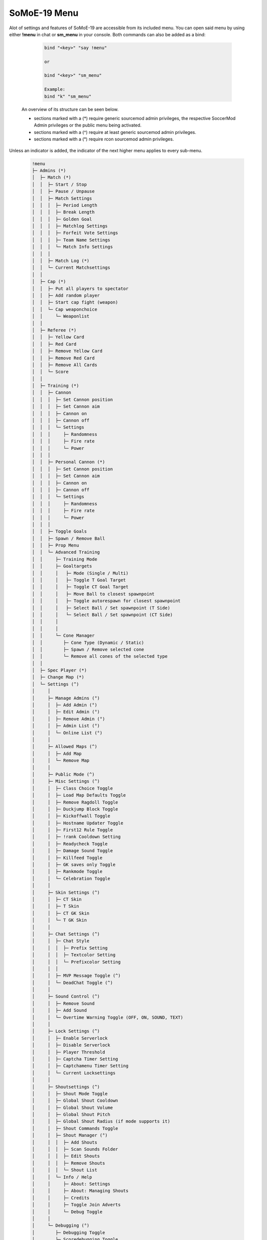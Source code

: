 .. _mainmenu:

=============
SoMoE-19 Menu
=============

Alot of settings and features of SoMoE-19 are accessible from its included menu. You can open said menu by using either **!menu** in chat or **sm_menu** in your console. Both commands can also be added as a bind:

	.. code-block::
		
		bind "<key>" "say !menu"
		
		or
		
		bind "<key>" "sm_menu"
		
		Example:
		bind "k" "sm_menu"

 An overview of its structure can be seen below.
 
 - sections marked with a (*) require generic sourcemod admin privileges, the respective SoccerMod Admin privileges or the public menu being activated. 
 - sections marked with a (^) require at least generic sourcemod admin privileges.
 - sections marked with a (°) require rcon sourcemod admin privileges.
 
Unless an indicator is added, the indicator of the next higher menu applies to every sub-menu.

	.. code-block:: none
		
		 !menu
		 ├─ Admins (*)
		 │  ├─ Match (*)
		 │  │  ├─ Start / Stop
		 │  │  ├─ Pause / Unpause
		 │  │  ├─ Match Settings
		 │  │  │  ├─ Period Length
		 │  │  │  ├─ Break Length
		 │  │  │  ├─ Golden Goal
		 │  │  │  ├─ Matchlog Settings
		 │  │  │  ├─ Forfeit Vote Settings
		 │  │  │  ├─ Team Name Settings
		 │  │  │  └─ Match Info Settings
		 │  │  │
		 │  │  ├─ Match Log (*)
		 │  │  └─ Current Matchsettings
		 │  │
		 │  ├─ Cap (*)
		 │  │  ├─ Put all players to spectator
		 │  │  ├─ Add random player
		 │  │  ├─ Start cap fight (weapon)
		 │  │  └─ Cap weaponchoice
		 │  │	  └─ Weaponlist
		 │  │
		 │  ├─ Referee (*)
		 │  │  ├─ Yellow Card
		 │  │  ├─ Red Card
		 │  │  ├─ Remove Yellow Card
		 │  │  ├─ Remove Red Card
		 │  │  ├─ Remove All Cards
		 │  │  └─ Score
		 │  │
		 │  ├─ Training (*)
		 │  │  ├─ Cannon
		 │  │  │  ├─ Set Cannon position
		 │  │  │  ├─ Set Cannon aim
		 │  │  │  ├─ Cannon on
		 │  │  │  ├─ Cannon off
		 │  │  │  └─ Settings
		 │  │  │     ├─ Randomness
		 │  │  │     ├─ Fire rate
		 │  │  │     └─ Power
		 │  │  │
		 │  │  ├─ Personal Cannon (*)
		 │  │  │  ├─ Set Cannon position
		 │  │  │  ├─ Set Cannon aim
		 │  │  │  ├─ Cannon on
		 │  │  │  ├─ Cannon off
		 │  │  │  └─ Settings
		 │  │  │     ├─ Randomness
		 │  │  │     ├─ Fire rate
		 │  │  │     └─ Power
		 │  │  │
		 │  │  ├─ Toggle Goals
		 │  │  ├─ Spawn / Remove Ball
		 │  │  ├─ Prop Menu
		 │  │  └─ Advanced Training
		 │  │     ├─ Training Mode
		 │  │     ├─ Goaltargets
		 │  │     │   ├─ Mode (Single / Multi)
		 │  │     │   ├─ Toggle T Goal Target
		 │  │     │   ├─ Toggle CT Goal Target
		 │  │     │   ├─ Move Ball to closest spawnpoint
		 │  │     │   ├─ Toggle autorespawn for closest spawnpoint
		 │  │     │   ├─ Select Ball / Set spawnpoint (T Side)
		 │  │     │   └─ Select Ball / Set spawnpoint (CT Side)
		 │  │     │
		 │  │     │
		 │  │     └─ Cone Manager
		 │  │        ├─ Cone Type (Dynamic / Static)
		 │  │        ├─ Spawn / Remove selected cone
		 │  │        └─ Remove all cones of the selected type
		 │  │
		 │  ├─ Spec Player (*)
		 │  ├─ Change Map (*)
		 │  └─ Settings (^)
		 │     │
		 │     ├─ Manage Admins (°)
		 │     │  ├─ Add Admin (°)
		 │     │  ├─ Edit Admin (°)
		 │     │  ├─ Remove Admin (°)
		 │     │  ├─ Admin List (°)
		 │     │  └─ Online List (°)
		 │     │ 
		 │     ├─ Allowed Maps (^)
		 │     │  ├─ Add Map
		 │     │  └─ Remove Map
		 │     │
		 │     ├─ Public Mode (^)
		 │     ├─ Misc Settings (^)
		 │     │  ├─ Class Choice Toggle
		 │     │  ├─ Load Map Defaults Toggle
		 │     │  ├─ Remove Ragdoll Toggle
		 │     │  ├─ Duckjump Block Toggle
		 │     │  ├─ Kickoffwall Toggle
		 │     │  ├─ Hostname Updater Toggle
		 │     │  ├─ First12 Rule Toggle
		 │     │  ├─ !rank Cooldown Setting
		 │     │  ├─ Readycheck Toggle
		 │     │  ├─ Damage Sound Toggle
		 │     │  ├─ Killfeed Toggle
		 │     │  ├─ GK saves only Toggle
		 │     │  ├─ Rankmode Toggle
		 │     │  └─ Celebration Toggle
		 │     │  
		 │     ├─ Skin Settings (^)
		 │     │  ├─ CT Skin
		 │     │  ├─ T Skin
		 │     │  ├─ CT GK Skin
		 │     │  └─ T GK Skin 
		 │     │
		 │     ├─ Chat Settings (^)
		 │     │  ├─ Chat Style
		 │     │  │  ├─ Prefix Setting
		 │     │  │  ├─ Textcolor Setting
		 │     │  │  └─ Prefixcolor Setting
		 │     │  │
		 │     │  ├─ MVP Message Toggle (^)
		 │     │  └─ DeadChat Toggle (^)
		 │     │
		 │     ├─ Sound Control (^)
		 │     │  ├─ Remove Sound
		 │     │  ├─ Add Sound
		 │     │  └─ Overtime Warning Toggle (OFF, ON, SOUND, TEXT)
		 │     │
		 │     ├─ Lock Settings (^)
		 │     │  ├─ Enable Serverlock
		 │     │  ├─ Disable Serverlock
		 │     │  ├─ Player Threshold
		 │     │  ├─ Captcha Timer Setting
		 │     │  ├─ Captchamenu Timer Setting
		 │     │  └─ Current Locksettings
		 │     │
		 │     ├─ Shoutsettings (^)
		 │     │  ├─ Shout Mode Toggle
		 │     │  ├─ Global Shout Cooldown
		 │     │  ├─ Global Shout Volume
		 │     │  ├─ Global Shout Pitch
		 │     │  ├─ Global Shout Radius (if mode supports it)
		 │     │  ├─ Shout Commands Toggle
		 │     │  ├─ Shout Manager (°)
		 │     │  │  ├─ Add Shouts
		 │     │  │  ├─ Scan Sounds Folder
		 │     │  │  ├─ Edit Shouts
		 │     │  │  ├─ Remove Shouts
		 │     │  │  └─ Shout List
		 │     │  └─ Info / Help
		 │     │     ├─ About: Settings
		 │     │     ├─ About: Managing Shouts
		 │     │     ├─ Credits
		 │     │     ├─ Toggle Join Adverts
		 │     │     └─ Debug Toggle
		 │     │
		 │     └─ Debugging (°)
		 │        ├─ Debugging Toggle
		 │        └─ Scoredebugging Toggle	
		 │
		 ├─ Ranking
		 │  ├─ Match Top 50
		 │  ├─ Public Top 50
		 │  ├─ Match Personal
		 │  ├─ Public Personal
		 │  ├─ Last Connected
		 │  └─ Reset Rank
		 │     ├─ Reset Match Ranking
		 │     └─ Reset Public Ranking
		 │
		 ├─ Statistics
		 │  ├─ Team CT
		 │  ├─ Team T
		 │  ├─ Player
		 │  ├─ Current Round
		 │  └─ Current Match
		 │
		 ├─ Positions
		 ├─ Help
		 │  ├─ Chat Commands
		 │  │  ├─ Admin Commands (*)
		 │  │  └─ Public Command List
		 │  │
		 │  └─ Guide
		 │
		 ├─ Settings
		 │  ├─ Per Client Grassreplacer Toggle
		 │  ├─ Per Client Shout Toggle
		 │  └─ Sprintsettings
		 │     └─ Timer Settings
		 │        ├─ Timer Position
		 │        └─ Timer Color Settings
		 │           └─ Timer Color
		 │
		 ├─ Shouts
		 └─ Credits
